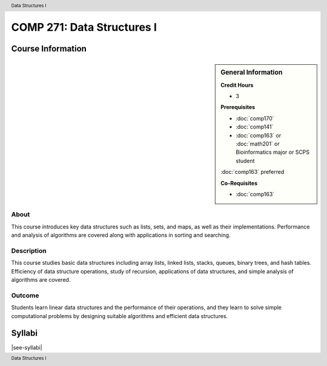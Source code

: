 .. header:: Data Structures I
.. footer:: Data Structures I

.. index::
    Data Structures
    Data
    Structures
    COMP 271

###########################
COMP 271: Data Structures I
###########################

******************
Course Information
******************

.. sidebar:: General Information

    **Credit Hours**

    * 3

    **Prerequisites**

    * :doc:`comp170`
    * :doc:`comp141`
    * :doc:`comp163` or :doc:`math201` or Bioinformatics major or SCPS student
    :doc:`comp163` preferred

    **Co-Requisites**

    * :doc:`comp163`

About
=====

This course introduces key data structures such as lists, sets, and maps, as well as their implementations. Performance and analysis of algorithms are covered along with applications in sorting and searching.

Description
===========

This course studies basic data structures including array lists, linked lists, stacks, queues, binary trees, and hash tables.  Efficiency of data structure operations, study of recursion, applications of data structures, and simple analysis of algorithms are covered.

Outcome
=======

Students learn linear data structures and the performance of their operations, and they learn to solve simple computational problems by designing suitable algorithms and efficient data structures.

*******
Syllabi
*******

|see-syllabi|
